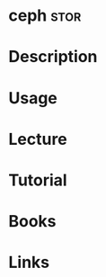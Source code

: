 #+TAGS: fs stor


* ceph                                                                 :stor:
* Description
* Usage
* Lecture
* Tutorial
* Books
* Links
